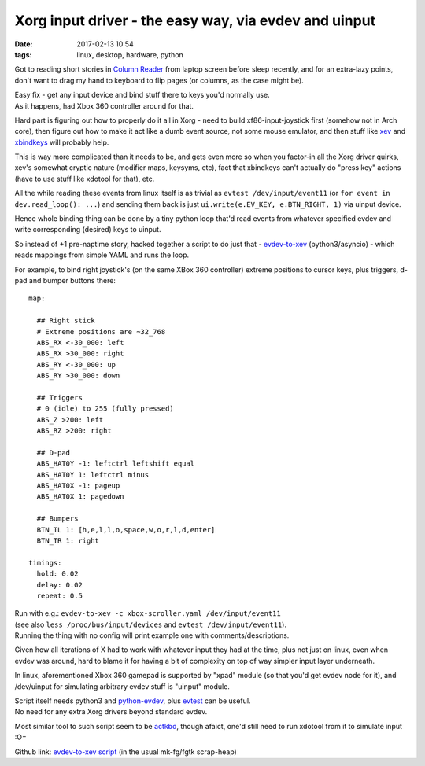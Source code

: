 Xorg input driver - the easy way, via evdev and uinput
######################################################

:date: 2017-02-13 10:54
:tags: linux, desktop, hardware, python


Got to reading short stories in `Column Reader`_ from laptop screen before sleep
recently, and for an extra-lazy points, don't want to drag my hand to keyboard
to flip pages (or columns, as the case might be).

| Easy fix - get any input device and bind stuff there to keys you'd normally use.
| As it happens, had Xbox 360 controller around for that.

Hard part is figuring out how to properly do it all in Xorg - need to build
xf86-input-joystick first (somehow not in Arch core), then figure out how to
make it act like a dumb event source, not some mouse emulator, and then stuff
like xev_ and xbindkeys_ will probably help.

This is way more complicated than it needs to be, and gets even more so when you
factor-in all the Xorg driver quirks, xev's somewhat cryptic nature (modifier
maps, keysyms, etc), fact that xbindkeys can't actually do "press key" actions
(have to use stuff like xdotool for that), etc.

All the while reading these events from linux itself is as trivial as ``evtest
/dev/input/event11`` (or ``for event in dev.read_loop(): ...``) and sending them
back is just ``ui.write(e.EV_KEY, e.BTN_RIGHT, 1)`` via uinput device.

Hence whole binding thing can be done by a tiny python loop that'd read events
from whatever specified evdev and write corresponding (desired) keys to uinput.

So instead of +1 pre-naptime story, hacked together a script to do just that -
evdev-to-xev_ (python3/asyncio) - which reads mappings from simple YAML and runs
the loop.

For example, to bind right joystick's (on the same XBox 360 controller) extreme
positions to cursor keys, plus triggers, d-pad and bumper buttons there::

  map:

    ## Right stick
    # Extreme positions are ~32_768
    ABS_RX <-30_000: left
    ABS_RX >30_000: right
    ABS_RY <-30_000: up
    ABS_RY >30_000: down

    ## Triggers
    # 0 (idle) to 255 (fully pressed)
    ABS_Z >200: left
    ABS_RZ >200: right

    ## D-pad
    ABS_HAT0Y -1: leftctrl leftshift equal
    ABS_HAT0Y 1: leftctrl minus
    ABS_HAT0X -1: pageup
    ABS_HAT0X 1: pagedown

    ## Bumpers
    BTN_TL 1: [h,e,l,l,o,space,w,o,r,l,d,enter]
    BTN_TR 1: right

  timings:
    hold: 0.02
    delay: 0.02
    repeat: 0.5

| Run with e.g.: ``evdev-to-xev -c xbox-scroller.yaml /dev/input/event11``
| (see also ``less /proc/bus/input/devices`` and ``evtest /dev/input/event11``).
| Running the thing with no config will print example one with comments/descriptions.

Given how all iterations of X had to work with whatever input they had at the
time, plus not just on linux, even when evdev was around, hard to blame it for
having a bit of complexity on top of way simpler input layer underneath.

In linux, aforementioned Xbox 360 gamepad is supported by "xpad" module (so that
you'd get evdev node for it), and /dev/uinput for simulating arbitrary evdev
stuff is "uinput" module.

| Script itself needs python3 and python-evdev_, plus evtest_ can be useful.
| No need for any extra Xorg drivers beyond standard evdev.

Most similar tool to such script seem to be actkbd_, though afaict, one'd still
need to run xdotool from it to simulate input :O=

Github link: `evdev-to-xev script`_ (in the usual mk-fg/fgtk scrap-heap)

.. _Column Reader: https://addons.mozilla.org/en-US/firefox/addon/column-reader/
.. _xev: https://www.x.org/archive/X11R7.7/doc/man/man1/xev.1.xhtml
.. _xbindkeys: http://www.nongnu.org/xbindkeys/
.. _evdev-to-xev: https://github.com/mk-fg/fgtk/#evdev-to-xev
.. _python-evdev: https://python-evdev.readthedocs.org/
.. _evtest: https://cgit.freedesktop.org/evtest/
.. _actkbd: http://users.softlab.ece.ntua.gr/~thkala/projects/actkbd/
.. _evdev-to-xev script: https://github.com/mk-fg/fgtk/blob/master/desktop/evdev-to-xev
